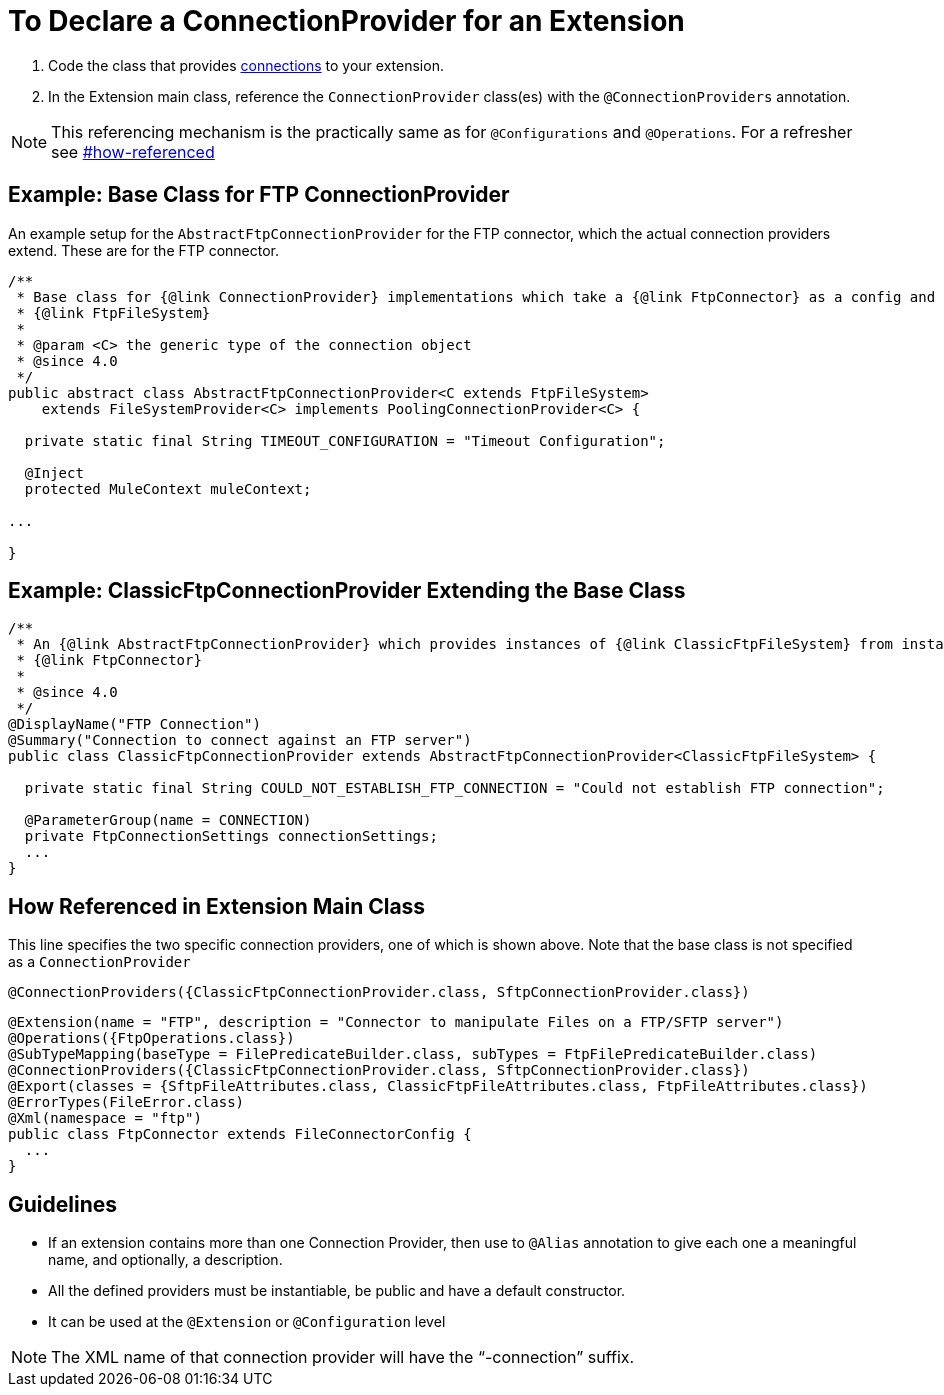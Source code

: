 = To Declare a ConnectionProvider for an Extension

. Code the class that provides link:/SDK/about-connections-connectionproviders[connections] to your extension.
. In the Extension main class, reference the `ConnectionProvider` class(es) with the `@ConnectionProviders` annotation.

[NOTE]
This referencing mechanism is the practically same as for `@Configurations` and `@Operations`. For a refresher see link:#how-referenced[]

== Example: Base Class for FTP ConnectionProvider

An example setup for the `AbstractFtpConnectionProvider` for the FTP connector, which the actual connection providers extend. These are for the FTP connector.

[source,java,linenums]
----
/**
 * Base class for {@link ConnectionProvider} implementations which take a {@link FtpConnector} as a config and provides a
 * {@link FtpFileSystem}
 *
 * @param <C> the generic type of the connection object
 * @since 4.0
 */
public abstract class AbstractFtpConnectionProvider<C extends FtpFileSystem>
    extends FileSystemProvider<C> implements PoolingConnectionProvider<C> {

  private static final String TIMEOUT_CONFIGURATION = "Timeout Configuration";

  @Inject
  protected MuleContext muleContext;

...

}
----

== Example: ClassicFtpConnectionProvider Extending the Base Class

[source,java,linenums]
----
/**
 * An {@link AbstractFtpConnectionProvider} which provides instances of {@link ClassicFtpFileSystem} from instances of
 * {@link FtpConnector}
 *
 * @since 4.0
 */
@DisplayName("FTP Connection")
@Summary("Connection to connect against an FTP server")
public class ClassicFtpConnectionProvider extends AbstractFtpConnectionProvider<ClassicFtpFileSystem> {

  private static final String COULD_NOT_ESTABLISH_FTP_CONNECTION = "Could not establish FTP connection";

  @ParameterGroup(name = CONNECTION)
  private FtpConnectionSettings connectionSettings;
  ...
}
----

[[how-referenced]]
== How Referenced in Extension Main Class

This line specifies the two specific connection providers, one of which is shown above. Note that the base class is not specified as a `ConnectionProvider`

`@ConnectionProviders({ClassicFtpConnectionProvider.class, SftpConnectionProvider.class})`

[source,java,linenums]
----
@Extension(name = "FTP", description = "Connector to manipulate Files on a FTP/SFTP server")
@Operations({FtpOperations.class})
@SubTypeMapping(baseType = FilePredicateBuilder.class, subTypes = FtpFilePredicateBuilder.class)
@ConnectionProviders({ClassicFtpConnectionProvider.class, SftpConnectionProvider.class})
@Export(classes = {SftpFileAttributes.class, ClassicFtpFileAttributes.class, FtpFileAttributes.class})
@ErrorTypes(FileError.class)
@Xml(namespace = "ftp")
public class FtpConnector extends FileConnectorConfig {
  ...
}
----

== Guidelines

* If an extension contains more than one Connection Provider, then use to `@Alias` annotation to give each one a meaningful name, and optionally, a description.
* All the defined providers must be instantiable, be public and have a default constructor.
* It can be used at the `@Extension` or `@Configuration` level

[NOTE]
The XML name of that connection provider will have the “-connection” suffix.
